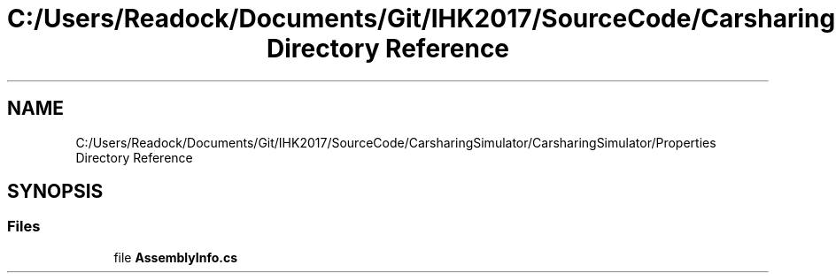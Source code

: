 .TH "C:/Users/Readock/Documents/Git/IHK2017/SourceCode/CarsharingSimulator/CarsharingSimulator/Properties Directory Reference" 3 "Thu May 18 2017" "CarsharingSimulator" \" -*- nroff -*-
.ad l
.nh
.SH NAME
C:/Users/Readock/Documents/Git/IHK2017/SourceCode/CarsharingSimulator/CarsharingSimulator/Properties Directory Reference
.SH SYNOPSIS
.br
.PP
.SS "Files"

.in +1c
.ti -1c
.RI "file \fBAssemblyInfo\&.cs\fP"
.br
.in -1c
